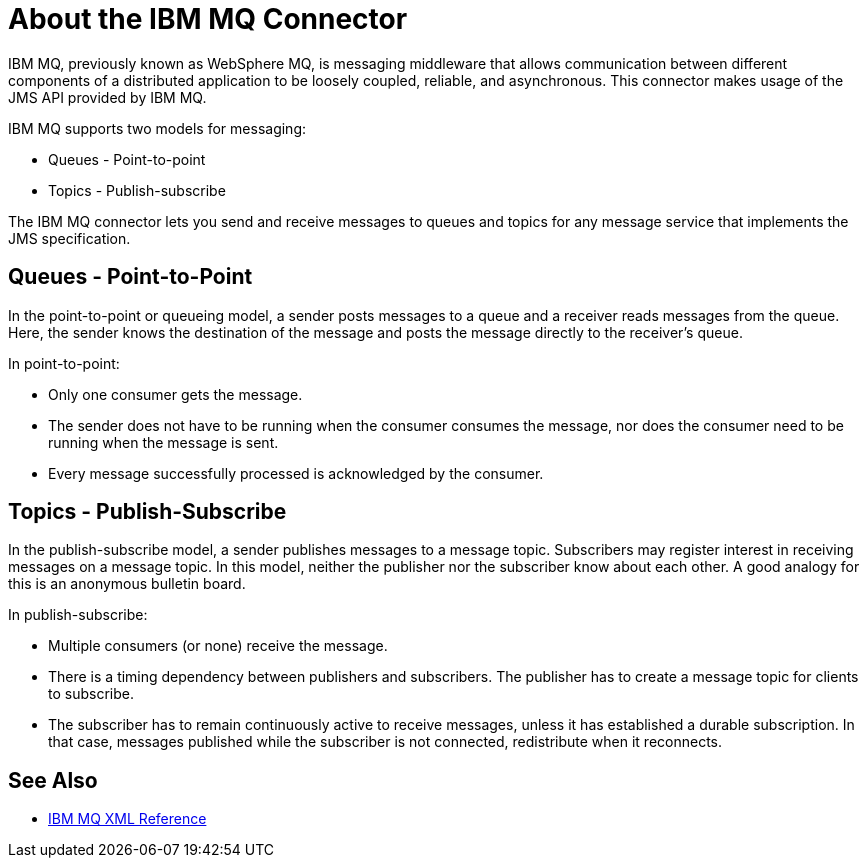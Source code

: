 = About the IBM MQ Connector

IBM MQ, previously known as WebSphere MQ, is messaging middleware that
allows communication between different components of a distributed application
to be loosely coupled, reliable, and asynchronous.
This connector makes usage of the JMS API provided by IBM MQ.

IBM MQ supports two models for messaging:

* Queues - Point-to-point

* Topics - Publish-subscribe

The IBM MQ connector lets you send and receive messages to queues and topics for
any message service that implements the JMS specification.

== Queues - Point-to-Point

In the point-to-point or queueing model, a sender posts messages to a 
queue and a receiver reads messages from the queue. Here, the sender knows the
destination of the message and posts the message directly to the receiver’s queue.

In point-to-point:

* Only one consumer gets the message.

* The sender does not have to be running when the consumer consumes the
message, nor does the consumer need to be running when the message is sent.

* Every message successfully processed is acknowledged by the consumer.

== Topics - Publish-Subscribe

In the publish-subscribe model, a sender publishes messages to a message
topic. Subscribers may register interest in receiving messages on a
message topic. In this model, neither the publisher nor the subscriber know about
each other. A good analogy for this is an anonymous bulletin board.

In publish-subscribe:

* Multiple consumers (or none) receive the message.

* There is a timing dependency between publishers and subscribers. The publisher
has to create a message topic for clients to subscribe.

* The subscriber has to remain continuously active to receive messages, unless
it has established a durable subscription. In that case, messages published while
the subscriber is not connected, redistribute when it reconnects.

== See Also

* link:ibm-mq-xml-ref[IBM MQ XML Reference]
